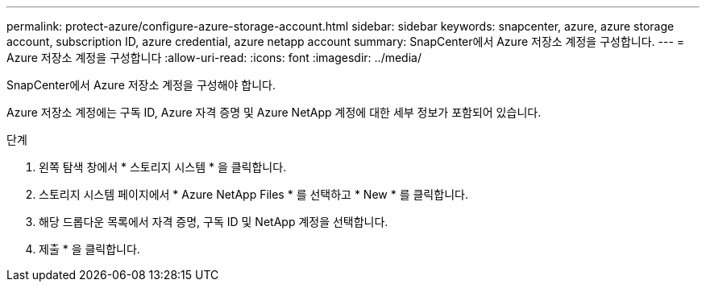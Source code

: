 ---
permalink: protect-azure/configure-azure-storage-account.html 
sidebar: sidebar 
keywords: snapcenter, azure, azure storage account, subscription ID, azure credential, azure netapp account 
summary: SnapCenter에서 Azure 저장소 계정을 구성합니다. 
---
= Azure 저장소 계정을 구성합니다
:allow-uri-read: 
:icons: font
:imagesdir: ../media/


[role="lead"]
SnapCenter에서 Azure 저장소 계정을 구성해야 합니다.

Azure 저장소 계정에는 구독 ID, Azure 자격 증명 및 Azure NetApp 계정에 대한 세부 정보가 포함되어 있습니다.

.단계
. 왼쪽 탐색 창에서 * 스토리지 시스템 * 을 클릭합니다.
. 스토리지 시스템 페이지에서 * Azure NetApp Files * 를 선택하고 * New * 를 클릭합니다.
. 해당 드롭다운 목록에서 자격 증명, 구독 ID 및 NetApp 계정을 선택합니다.
. 제출 * 을 클릭합니다.

